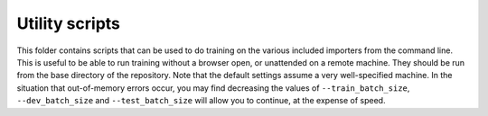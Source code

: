 Utility scripts
===============

This folder contains scripts that can be used to do training on the various included importers from the command line.
This is useful to be able to run training without a browser open, or unattended on a remote machine.
They should be run from the base directory of the repository.
Note that the default settings assume a very well-specified machine.
In the situation that out-of-memory errors occur, you may find decreasing the values of ``--train_batch_size``\ , ``--dev_batch_size`` and ``--test_batch_size`` will allow you to continue, at the expense of speed.
